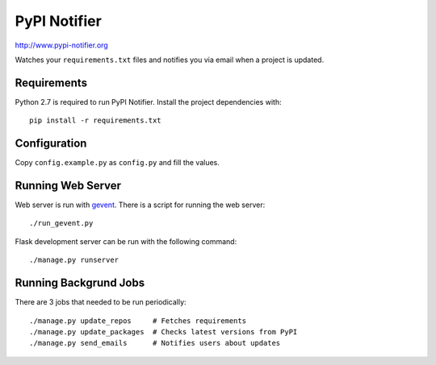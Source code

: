 PyPI Notifier
=============

http://www.pypi-notifier.org

Watches your ``requirements.txt`` files and notifies you via email when
a project is updated.

Requirements
------------

Python 2.7 is required to run PyPI Notifier. Install the project dependencies
with::

    pip install -r requirements.txt

Configuration
-------------

Copy ``config.example.py`` as ``config.py`` and fill the values.

Running Web Server
------------------

Web server is run with `gevent <http://www.gevent.org/>`_.
There is a script for running the web server::

    ./run_gevent.py

Flask development server can be run with the following command::

    ./manage.py runserver

Running Backgrund Jobs
----------------------

There are 3 jobs that needed to be run periodically::

    ./manage.py update_repos     # Fetches requirements
    ./manage.py update_packages  # Checks latest versions from PyPI
    ./manage.py send_emails      # Notifies users about updates
